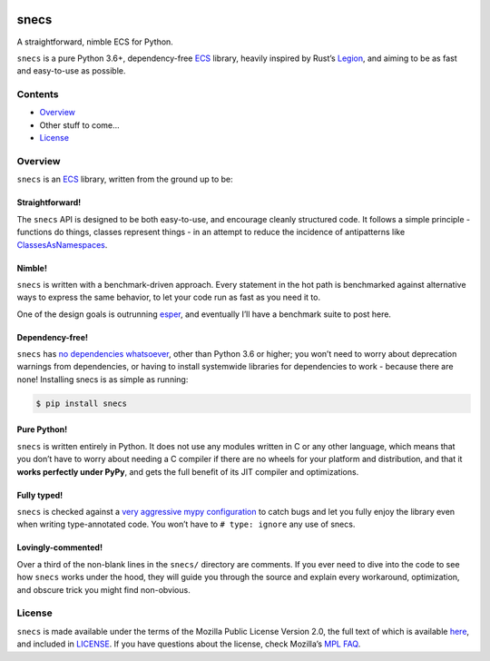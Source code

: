 .. image:: https://raw.githubusercontent.com/slavfox/snecs/master/docs/_static/snecs_logo.png
   :align: center
   :alt: snecs

=====
snecs
=====

A straightforward, nimble ECS for Python.

.. teaser-start

|PyPI badge| |PyVersion badge| |PyImplementation badge| |Mypy badge| |License badge|

``snecs`` is a pure Python 3.6+, dependency-free
`ECS <https://en.wikipedia.org/wiki/Entity_component_system>`__ library,
heavily inspired by Rust’s
`Legion <https://github.com/TomGillen/legion>`__, and aiming to be as
fast and easy-to-use as possible.


.. |PyPI badge| image:: https://img.shields.io/pypi/v/snecs
   :alt: PyPI
   :target: https://pypi.org/project/snecs/

.. |PyVersion badge| image:: https://img.shields.io/pypi/pyversions/snecs
   :alt: PyPI - Python Version

.. |PyImplementation badge| image:: https://img.shields.io/pypi/implementation/snecs
   :alt: PyPI - Implementation

.. |Mypy badge| image:: https://img.shields.io/badge/mypy-typed-informational
   :alt: Mypy: checked
   :target: http://mypy-lang.org/

.. |License badge| image:: https://img.shields.io/github/license/slavfox/snecs
   :alt: GitHub
   :target: https://github.com/slavfox/snecs/blob/master/LICENSE

.. teaser-end

Contents
========

-  `Overview <#overview>`__
-  Other stuff to come…
-  `License <#license>`__

Overview
========

``snecs`` is an
`ECS <https://en.wikipedia.org/wiki/Entity_component_system>`__ library,
written from the ground up to be:

Straightforward!
----------------

The ``snecs`` API is designed to be both easy-to-use, and encourage cleanly
structured code. It follows a simple principle - functions do things,
classes represent things - in an attempt to reduce the incidence of
antipatterns like
`ClassesAsNamespaces <https://www.youtube.com/watch?v=o9pEzgHorH0>`__.

Nimble!
-------

``snecs`` is written with a benchmark-driven approach. Every statement in
the hot path is benchmarked against alternative ways to express the same
behavior, to let your code run as fast as you need it to.

One of the design goals is outrunning
`esper <https://github.com/benmoran56/esper>`__, and eventually I’ll
have a benchmark suite to post here.

Dependency-free!
----------------

``snecs`` has `no dependencies
whatsoever <https://github.com/slavfox/snecs/blob/master/pyproject.toml>`__,
other than Python 3.6 or higher; you won’t need to worry about
deprecation warnings from dependencies, or having to install systemwide
libraries for dependencies to work - because there are none! Installing
snecs is as simple as running:

.. code:: console

   $ pip install snecs

Pure Python!
------------

``snecs`` is written entirely in Python. It does not use any modules written
in C or any other language, which means that you don’t have to worry
about needing a C compiler if there are no wheels for your platform and
distribution, and that it **works perfectly under PyPy**, and gets the
full benefit of its JIT compiler and optimizations.

Fully typed!
------------

``snecs`` is checked against a `very aggressive mypy
configuration <https://github.com/slavfox/snecs/blob/master/mypy.ini>`__
to catch bugs and let you fully enjoy the library even when writing
type-annotated code. You won’t have to ``# type: ignore`` any use of
snecs.

Lovingly-commented!
-------------------

Over a third of the non-blank lines in the ``snecs/`` directory are
comments. If you ever need to dive into the code to see how ``snecs`` works
under the hood, they will guide you through the source and explain every
workaround, optimization, and obscure trick you might find non-obvious.

License
=======

``snecs`` is made available under the terms of the Mozilla Public License
Version 2.0, the full text of which is available
`here <https://www.mozilla.org/en-US/MPL/2.0/>`__, and included in
`LICENSE <https://github.com/slavfox/snecs/blob/master/LICENSE>`__. If
you have questions about the license, check Mozilla’s `MPL
FAQ <https://www.mozilla.org/en-US/MPL/2.0/FAQ/>`__.

